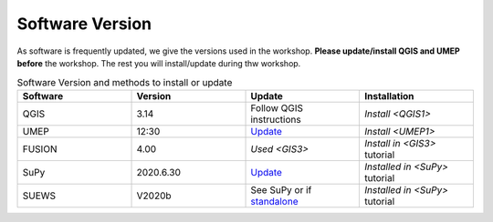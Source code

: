 .. _Version:

Software Version
-----------------


As software is frequently updated, we give the versions used in the workshop. **Please update/install QGIS and UMEP before** the workshop. The rest you will install/update during thw workshop.

.. list-table:: Software Version and methods to install or update
   :header-rows: 1
   :widths: 20, 20, 20, 20

   * - Software
     - Version
     - Update
     - Installation
   * - QGIS
     - 3.14
     - Follow QGIS instructions
     - `Install <QGIS1>`
   * - UMEP
     - 12:30
     - `Update <https://umep-docs.readthedocs.io/en/latest/Getting_Started.html#updating-the-umep-plugin>`_
     - `Install <UMEP1>`
   * - FUSION
     - 4.00
     - `Used <GIS3>`
     - `Install in <GIS3>` tutorial
   * - SuPy
     -  2020.6.30
     - `Update <https://supy.readthedocs.io/en/latest/faq.html#how-can-i-upgrade-supy-to-an-up-to-date-version>`_
     - `Installed in <SuPy>` tutorial
   * - SUEWS
     -  V2020b
     -  See SuPy or if `standalone <https://suews-docs.readthedocs.io/en/latest/index.html>`_
     -  `Installed in <SuPy>` tutorial
